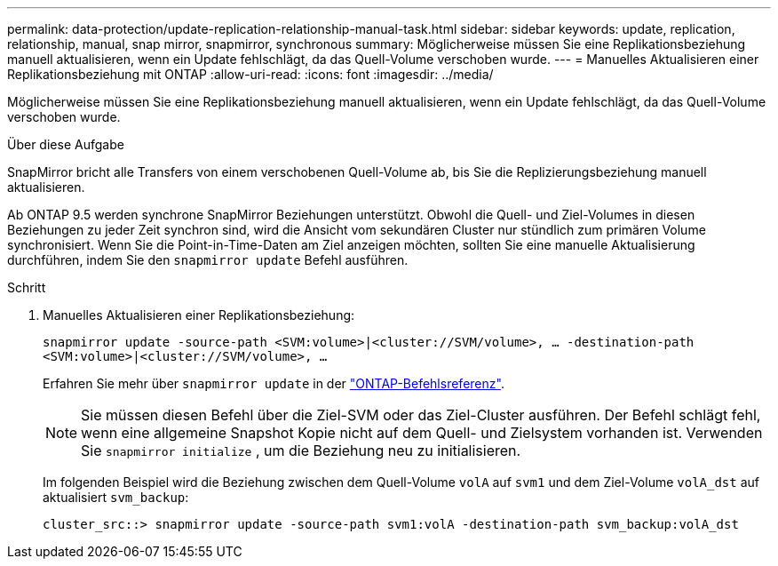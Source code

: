 ---
permalink: data-protection/update-replication-relationship-manual-task.html 
sidebar: sidebar 
keywords: update, replication, relationship, manual, snap mirror, snapmirror, synchronous 
summary: Möglicherweise müssen Sie eine Replikationsbeziehung manuell aktualisieren, wenn ein Update fehlschlägt, da das Quell-Volume verschoben wurde. 
---
= Manuelles Aktualisieren einer Replikationsbeziehung mit ONTAP
:allow-uri-read: 
:icons: font
:imagesdir: ../media/


[role="lead"]
Möglicherweise müssen Sie eine Replikationsbeziehung manuell aktualisieren, wenn ein Update fehlschlägt, da das Quell-Volume verschoben wurde.

.Über diese Aufgabe
SnapMirror bricht alle Transfers von einem verschobenen Quell-Volume ab, bis Sie die Replizierungsbeziehung manuell aktualisieren.

Ab ONTAP 9.5 werden synchrone SnapMirror Beziehungen unterstützt. Obwohl die Quell- und Ziel-Volumes in diesen Beziehungen zu jeder Zeit synchron sind, wird die Ansicht vom sekundären Cluster nur stündlich zum primären Volume synchronisiert. Wenn Sie die Point-in-Time-Daten am Ziel anzeigen möchten, sollten Sie eine manuelle Aktualisierung durchführen, indem Sie den `snapmirror update` Befehl ausführen.

.Schritt
. Manuelles Aktualisieren einer Replikationsbeziehung:
+
`snapmirror update -source-path <SVM:volume>|<cluster://SVM/volume>, ... -destination-path <SVM:volume>|<cluster://SVM/volume>, ...`

+
Erfahren Sie mehr über `snapmirror update` in der link:https://docs.netapp.com/us-en/ontap-cli/snapmirror-update.html["ONTAP-Befehlsreferenz"^].

+
[NOTE]
====
Sie müssen diesen Befehl über die Ziel-SVM oder das Ziel-Cluster ausführen. Der Befehl schlägt fehl, wenn eine allgemeine Snapshot Kopie nicht auf dem Quell- und Zielsystem vorhanden ist. Verwenden Sie `snapmirror initialize` , um die Beziehung neu zu initialisieren.

====
+
Im folgenden Beispiel wird die Beziehung zwischen dem Quell-Volume `volA` auf `svm1` und dem Ziel-Volume `volA_dst` auf aktualisiert `svm_backup`:

+
[listing]
----
cluster_src::> snapmirror update -source-path svm1:volA -destination-path svm_backup:volA_dst
----

